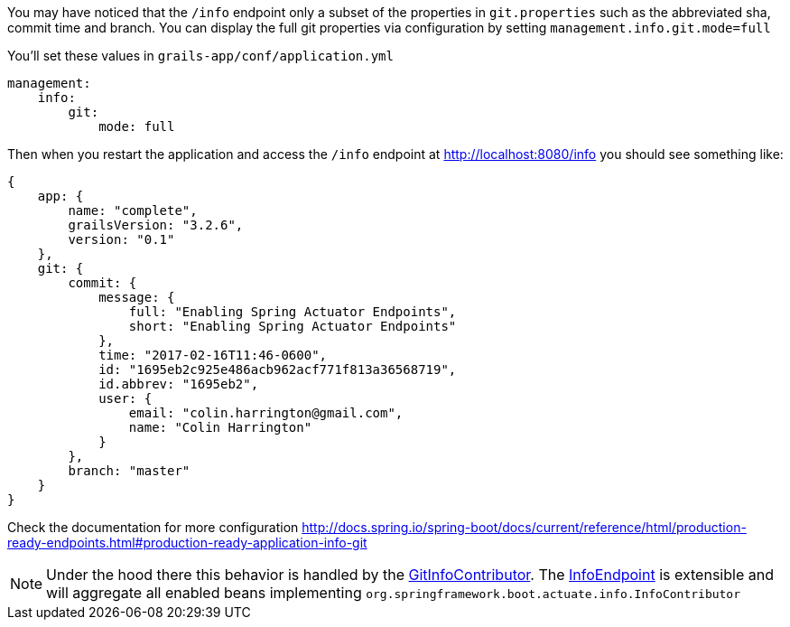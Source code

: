 You may have noticed that the `/info` endpoint only a subset of the properties in `git.properties` such as the abbreviated sha, commit time and branch.
You can display the full git properties via configuration by setting `management.info.git.mode=full`

You'll set these values in `grails-app/conf/application.yml`
```yaml
management:
    info:
        git:
            mode: full
```

Then when you restart the application and access the `/info` endpoint at http://localhost:8080/info you should see something like:

```json
{
    app: {
        name: "complete",
        grailsVersion: "3.2.6",
        version: "0.1"
    },
    git: {
        commit: {
            message: {
                full: "Enabling Spring Actuator Endpoints",
                short: "Enabling Spring Actuator Endpoints"
            },
            time: "2017-02-16T11:46-0600",
            id: "1695eb2c925e486acb962acf771f813a36568719",
            id.abbrev: "1695eb2",
            user: {
                email: "colin.harrington@gmail.com",
                name: "Colin Harrington"
            }
        },
        branch: "master"
    }
}
```
Check the documentation for more configuration http://docs.spring.io/spring-boot/docs/current/reference/html/production-ready-endpoints.html#production-ready-application-info-git

NOTE: Under the hood there this behavior is handled by the https://github.com/spring-projects/spring-boot/blob/master/spring-boot-actuator/src/main/java/org/springframework/boot/actuate/info/GitInfoContributor.java[GitInfoContributor].
The https://github.com/spring-projects/spring-boot/blob/master/spring-boot-actuator/src/main/java/org/springframework/boot/actuate/endpoint/InfoEndpoint.java[InfoEndpoint] is extensible and will aggregate all enabled beans implementing `org.springframework.boot.actuate.info.InfoContributor`
